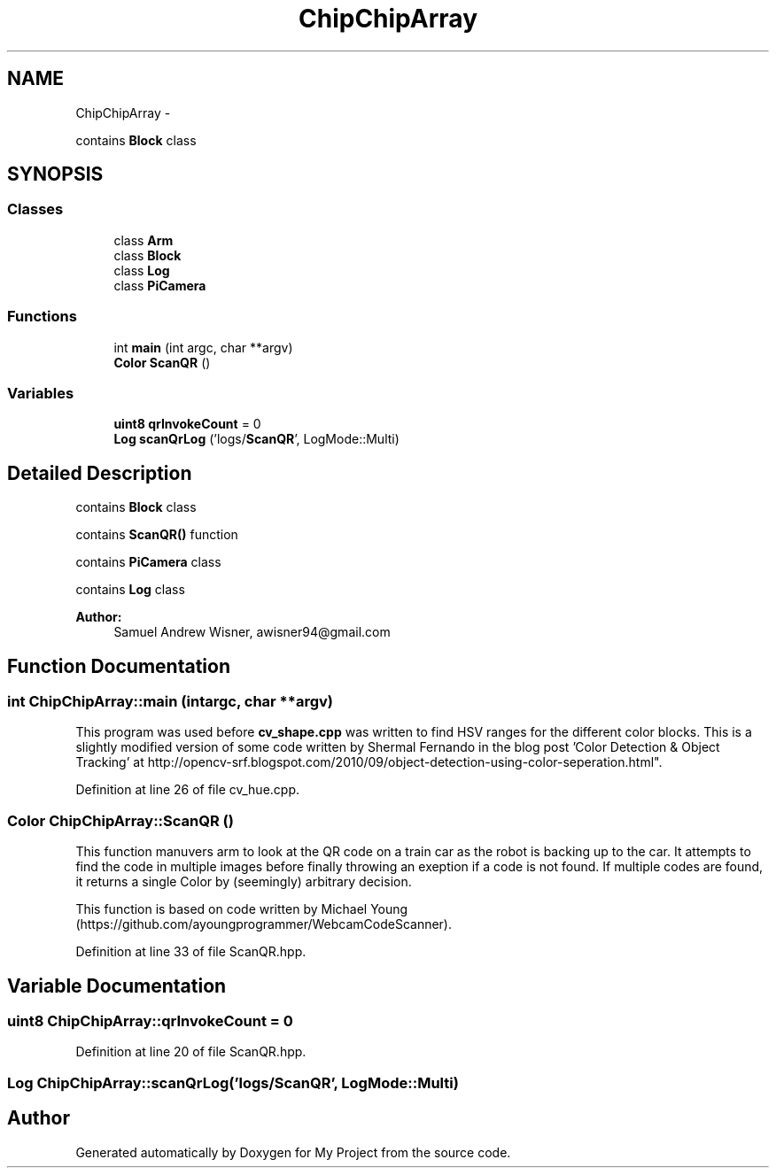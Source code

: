 .TH "ChipChipArray" 3 "Tue Mar 8 2016" "My Project" \" -*- nroff -*-
.ad l
.nh
.SH NAME
ChipChipArray \- 
.PP
contains \fBBlock\fP class  

.SH SYNOPSIS
.br
.PP
.SS "Classes"

.in +1c
.ti -1c
.RI "class \fBArm\fP"
.br
.ti -1c
.RI "class \fBBlock\fP"
.br
.ti -1c
.RI "class \fBLog\fP"
.br
.ti -1c
.RI "class \fBPiCamera\fP"
.br
.in -1c
.SS "Functions"

.in +1c
.ti -1c
.RI "int \fBmain\fP (int argc, char **argv)"
.br
.ti -1c
.RI "\fBColor\fP \fBScanQR\fP ()"
.br
.in -1c
.SS "Variables"

.in +1c
.ti -1c
.RI "\fBuint8\fP \fBqrInvokeCount\fP = 0"
.br
.ti -1c
.RI "\fBLog\fP \fBscanQrLog\fP ('logs/\fBScanQR\fP', LogMode::Multi)"
.br
.in -1c
.SH "Detailed Description"
.PP 
contains \fBBlock\fP class 

contains \fBScanQR()\fP function
.PP
contains \fBPiCamera\fP class
.PP
contains \fBLog\fP class
.PP
\fBAuthor:\fP
.RS 4
Samuel Andrew Wisner, awisner94@gmail.com 
.RE
.PP

.SH "Function Documentation"
.PP 
.SS "int ChipChipArray::main (intargc, char **argv)"
This program was used before \fBcv_shape\&.cpp\fP was written to find HSV ranges for the different color blocks\&. This is a slightly modified version of some code written by Shermal Fernando in the blog post 'Color Detection & Object Tracking' at http://opencv-srf.blogspot.com/2010/09/object-detection-using-color-seperation.html"\&. 
.PP
Definition at line 26 of file cv_hue\&.cpp\&.
.SS "\fBColor\fP ChipChipArray::ScanQR ()"
This function manuvers arm to look at the QR code on a train car as the robot is backing up to the car\&. It attempts to find the code in multiple images before finally throwing an exeption if a code is not found\&. If multiple codes are found, it returns a single Color by (seemingly) arbitrary decision\&.
.PP
This function is based on code written by Michael Young (https://github.com/ayoungprogrammer/WebcamCodeScanner)\&. 
.PP
Definition at line 33 of file ScanQR\&.hpp\&.
.SH "Variable Documentation"
.PP 
.SS "\fBuint8\fP ChipChipArray::qrInvokeCount = 0"

.PP
Definition at line 20 of file ScanQR\&.hpp\&.
.SS "\fBLog\fP ChipChipArray::scanQrLog('logs/\fBScanQR\fP', LogMode::Multi)"

.SH "Author"
.PP 
Generated automatically by Doxygen for My Project from the source code\&.
